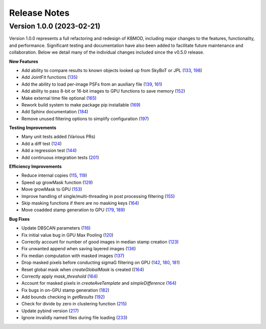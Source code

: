 Release Notes
=============

Version 1.0.0 (2023-02-21)
--------------------------

Version 1.0.0 represents a full refactoring and redesign of KBMOD, including major changes to the features, functionality, and performance. Significant testing and documentation have also been added to facilitate future maintenance and collaboration. Below we detail many of the individual changes included since the v0.5.0 release.

**New Features**

* Add ability to compare results to known objects looked up from SkyBoT or JPL (`133 <https://github.com/dirac-institute/kbmod/pull/133>`_, `198 <https://github.com/dirac-institute/kbmod/pull/198>`_)
* Add JointFit functions (`135 <https://github.com/dirac-institute/kbmod/pull/135>`_)
* Add the ability to load per-image PSFs from an auxiliary file (`139 <https://github.com/dirac-institute/kbmod/pull/139>`_, `161 <https://github.com/dirac-institute/kbmod/pull/161>`_)
* Add ability to pass 8-bit or 16-bit images to GPU functions to save memory (`152 <https://github.com/dirac-institute/kbmod/pull/152>`_)
* Make external time file optional (`165 <https://github.com/dirac-institute/kbmod/pull/165>`_)
* Rework build system to make package pip installable (`169 <https://github.com/dirac-institute/kbmod/pull/169>`_)
* Add Sphinx documentation (`184 <https://github.com/dirac-institute/kbmod/pull/184>`_)
* Remove unused filtering options to simplify configuration (`197 <https://github.com/dirac-institute/kbmod/pull/197>`_)

**Testing Improvements**

* Many unit tests added (Various PRs)
* Add a diff test (`124 <https://github.com/dirac-institute/kbmod/pull/124>`_)
* Add a regression test (`144 <https://github.com/dirac-institute/kbmod/pull/144>`_)
* Add continuous integration tests (`201 <https://github.com/dirac-institute/kbmod/pull/201>`_)

**Efficiency Improvements**

* Reduce internal copies (`115 <https://github.com/dirac-institute/kbmod/pull/115>`_, `119 <https://github.com/dirac-institute/kbmod/pull/119>`_)
* Speed up growMask function (`129 <https://github.com/dirac-institute/kbmod/pull/129>`_)
* Move growMask to GPU (`153 <https://github.com/dirac-institute/kbmod/pull/153>`_)
* Improve handling of single/multi-threading in post processing filtering (`155 <https://github.com/dirac-institute/kbmod/pull/155>`_)
* Skip masking functions if there are no masking keys (`164 <https://github.com/dirac-institute/kbmod/pull/164>`_)
* Move coadded stamp generation to GPU (`179 <https://github.com/dirac-institute/kbmod/pull/179>`_, `189 <https://github.com/dirac-institute/kbmod/pull/189>`_)

**Bug Fixes**

* Update DBSCAN parameters (`116 <https://github.com/dirac-institute/kbmod/pull/116>`_)
* Fix initial value bug in GPU Max Pooling (`120 <https://github.com/dirac-institute/kbmod/pull/120>`_)
* Correctly account for number of good images in median stamp creation (`123 <https://github.com/dirac-institute/kbmod/pull/123>`_)
* Fix unwanted append when saving layered images (`136 <https://github.com/dirac-institute/kbmod/pull/136>`_)
* Fix median computation with masked images (`137 <https://github.com/dirac-institute/kbmod/pull/137>`_)
* Drop masked pixels before conducting sigmaG filtering on GPU (`142 <https://github.com/dirac-institute/kbmod/pull/142>`_, `180 <https://github.com/dirac-institute/kbmod/pull/180>`_, `181 <https://github.com/dirac-institute/kbmod/pull/181>`_)
* Reset global mask when `createGlobalMask` is created ((`164 <https://github.com/dirac-institute/kbmod/pull/164>`_)
* Correctly apply `mask_threshold` (`164 <https://github.com/dirac-institute/kbmod/pull/164>`_)
* Account for masked pixels in `createAveTemplate` and `simpleDifference` (`164 <https://github.com/dirac-institute/kbmod/pull/164>`_)
* Fix bugs in on-GPU stamp generation (`182 <https://github.com/dirac-institute/kbmod/pull/182>`_)
* Add bounds checking in `getResults` (`192 <https://github.com/dirac-institute/kbmod/pull/192>`_)
* Check for divide by zero in clustering function (`215 <https://github.com/dirac-institute/kbmod/pull/215>`_)
* Update pybind version (`217 <https://github.com/dirac-institute/kbmod/pull/217>`_)
* Ignore invalidly named files during file loading (`233 <https://github.com/dirac-institute/kbmod/pull/233>`_)
